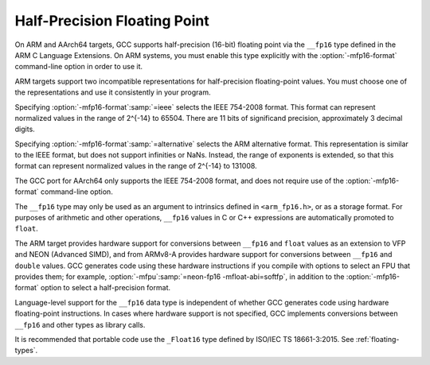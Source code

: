 ..
  Copyright 1988-2021 Free Software Foundation, Inc.
  This is part of the GCC manual.
  For copying conditions, see the GPL license file

.. _half-precision:

Half-Precision Floating Point
*****************************

.. index:: half-precision floating point

.. index:: __fp16 data type

On ARM and AArch64 targets, GCC supports half-precision (16-bit) floating
point via the ``__fp16`` type defined in the ARM C Language Extensions.
On ARM systems, you must enable this type explicitly with the
:option:`-mfp16-format` command-line option in order to use it.

ARM targets support two incompatible representations for half-precision
floating-point values.  You must choose one of the representations and
use it consistently in your program.

Specifying :option:`-mfp16-format`:samp:`=ieee` selects the IEEE 754-2008 format.
This format can represent normalized values in the range of 2^{-14} to 65504.
There are 11 bits of significand precision, approximately 3
decimal digits.

Specifying :option:`-mfp16-format`:samp:`=alternative` selects the ARM
alternative format.  This representation is similar to the IEEE
format, but does not support infinities or NaNs.  Instead, the range
of exponents is extended, so that this format can represent normalized
values in the range of 2^{-14} to 131008.

The GCC port for AArch64 only supports the IEEE 754-2008 format, and does
not require use of the :option:`-mfp16-format` command-line option.

The ``__fp16`` type may only be used as an argument to intrinsics defined
in ``<arm_fp16.h>``, or as a storage format.  For purposes of
arithmetic and other operations, ``__fp16`` values in C or C++
expressions are automatically promoted to ``float``.

The ARM target provides hardware support for conversions between
``__fp16`` and ``float`` values
as an extension to VFP and NEON (Advanced SIMD), and from ARMv8-A provides
hardware support for conversions between ``__fp16`` and ``double``
values.  GCC generates code using these hardware instructions if you
compile with options to select an FPU that provides them;
for example, :option:`-mfpu`:samp:`=neon-fp16 -mfloat-abi=softfp`,
in addition to the :option:`-mfp16-format` option to select
a half-precision format.

Language-level support for the ``__fp16`` data type is
independent of whether GCC generates code using hardware floating-point
instructions.  In cases where hardware support is not specified, GCC
implements conversions between ``__fp16`` and other types as library
calls.

It is recommended that portable code use the ``_Float16`` type defined
by ISO/IEC TS 18661-3:2015.  See :ref:`floating-types`.